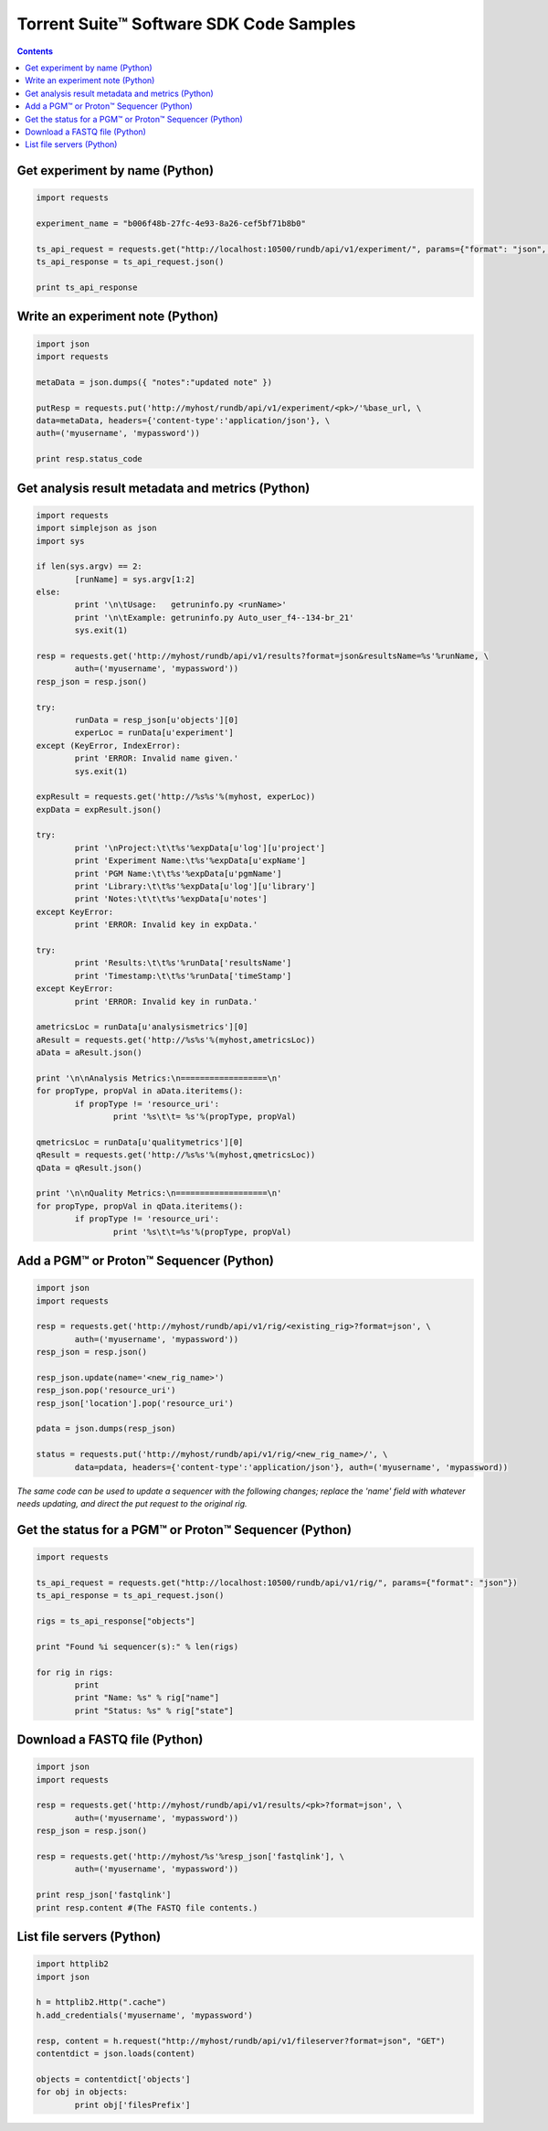 Torrent Suite™ Software SDK Code Samples
========================================

.. contents::
	
Get experiment by name (Python)
-------------------------------

.. code-block:: python

    import requests

    experiment_name = "b006f48b-27fc-4e93-8a26-cef5bf71b8b0"

    ts_api_request = requests.get("http://localhost:10500/rundb/api/v1/experiment/", params={"format": "json", "expName": experiment_name})
    ts_api_response = ts_api_request.json()

    print ts_api_response

Write an experiment note (Python)
---------------------------------

.. code-block:: python

	import json
	import requests
	
	metaData = json.dumps({ "notes":"updated note" })
	
	putResp = requests.put('http://myhost/rundb/api/v1/experiment/<pk>/'%base_url, \
	data=metaData, headers={'content-type':'application/json'}, \
	auth=('myusername', 'mypassword'))
	
	print resp.status_code

Get analysis result metadata and metrics (Python)
-------------------------------------------------

.. code-block:: python

	import requests
	import simplejson as json
	import sys
	
	if len(sys.argv) == 2:
		[runName] = sys.argv[1:2]
	else:
		print '\n\tUsage:   getruninfo.py <runName>'
		print '\n\tExample: getruninfo.py Auto_user_f4--134-br_21'
		sys.exit(1)
	
	resp = requests.get('http://myhost/rundb/api/v1/results?format=json&resultsName=%s'%runName, \
		auth=('myusername', 'mypassword'))
	resp_json = resp.json()
	
	try:
		runData = resp_json[u'objects'][0]
		experLoc = runData[u'experiment']
	except (KeyError, IndexError):
		print 'ERROR: Invalid name given.'
		sys.exit(1)
	
	expResult = requests.get('http://%s%s'%(myhost, experLoc))
	expData = expResult.json()
	
	try:
		print '\nProject:\t\t%s'%expData[u'log'][u'project']
		print 'Experiment Name:\t%s'%expData[u'expName']
		print 'PGM Name:\t\t%s'%expData[u'pgmName']
		print 'Library:\t\t%s'%expData[u'log'][u'library']
		print 'Notes:\t\t\t%s'%expData[u'notes']
	except KeyError:
		print 'ERROR: Invalid key in expData.'
	
	try:
		print 'Results:\t\t%s'%runData['resultsName']
		print 'Timestamp:\t\t%s'%runData['timeStamp']
	except KeyError:
		print 'ERROR: Invalid key in runData.'
	
	ametricsLoc = runData[u'analysismetrics'][0]
	aResult = requests.get('http://%s%s'%(myhost,ametricsLoc))
	aData = aResult.json()
	
	print '\n\nAnalysis Metrics:\n==================\n'
	for propType, propVal in aData.iteritems():
		if propType != 'resource_uri':
			print '%s\t\t= %s'%(propType, propVal)
	
	qmetricsLoc = runData[u'qualitymetrics'][0]
	qResult = requests.get('http://%s%s'%(myhost,qmetricsLoc))
	qData = qResult.json()
	
	print '\n\nQuality Metrics:\n===================\n'
	for propType, propVal in qData.iteritems():
		if propType != 'resource_uri':
			print '%s\t\t=%s'%(propType, propVal)

Add a PGM™ or Proton™ Sequencer (Python)
-------------------------------------------

.. code-block:: python

	import json
	import requests
	
	resp = requests.get('http://myhost/rundb/api/v1/rig/<existing_rig>?format=json', \
		auth=('myusername', 'mypassword'))
	resp_json = resp.json()
	
	resp_json.update(name='<new_rig_name>')
	resp_json.pop('resource_uri')
	resp_json['location'].pop('resource_uri')
	
	pdata = json.dumps(resp_json)
	
	status = requests.put('http://myhost/rundb/api/v1/rig/<new_rig_name>/', \
		data=pdata, headers={'content-type':'application/json'}, auth=('myusername', 'mypassword))

*The same code can be used to update a sequencer with the following changes; replace the 'name' field with whatever needs updating, and direct the put request to the original rig.*

Get the status for a PGM™ or Proton™ Sequencer (Python)
-------------------------------------------------------

.. code-block:: python

    import requests

    ts_api_request = requests.get("http://localhost:10500/rundb/api/v1/rig/", params={"format": "json"})
    ts_api_response = ts_api_request.json()

    rigs = ts_api_response["objects"]

    print "Found %i sequencer(s):" % len(rigs)

    for rig in rigs:
            print
            print "Name: %s" % rig["name"]
            print "Status: %s" % rig["state"]

Download a FASTQ file (Python)
------------------------------

.. code-block:: python

	import json
	import requests
	
	resp = requests.get('http://myhost/rundb/api/v1/results/<pk>?format=json', \
		auth=('myusername', 'mypassword'))
	resp_json = resp.json()
	
	resp = requests.get('http://myhost/%s'%resp_json['fastqlink'], \
		auth=('myusername', 'mypassword'))
	
	print resp_json['fastqlink']
	print resp.content #(The FASTQ file contents.)

List file servers (Python)
-----------------------------

.. code-block:: python

	import httplib2
	import json
	
	h = httplib2.Http(".cache")
	h.add_credentials('myusername', 'mypassword')
	
	resp, content = h.request("http://myhost/rundb/api/v1/fileserver?format=json", "GET")
	contentdict = json.loads(content)
	
	objects = contentdict['objects']
	for obj in objects:
		print obj['filesPrefix']

\

.. seealso:: See the API Cookbook for information on how to access the API programatically:  :ref:`api-cook`.



